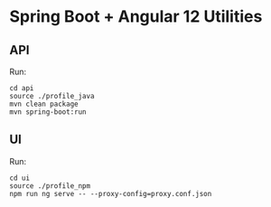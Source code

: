 *  Spring Boot  + Angular 12 Utilities

** API

Run:
#+BEGIN_SRC 
cd api
source ./profile_java
mvn clean package
mvn spring-boot:run
#+END_SRC


** UI

Run:
#+BEGIN_SRC 
cd ui
source ./profile_npm
npm run ng serve -- --proxy-config=proxy.conf.json
#+END_SRC


